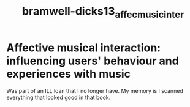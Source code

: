 :PROPERTIES:
:ID:       6116137e-35ca-42c7-9195-6926a14ec602
:ROAM_REFS: cite:bramwell-dicks13_affec_music_inter
:END:
#+title: bramwell-dicks13_affec_music_inter

* Affective musical interaction: influencing users' behaviour and experiences with music

Was part of an ILL loan that I no longer have. My memory is I scanned everything that looked good in that book.
